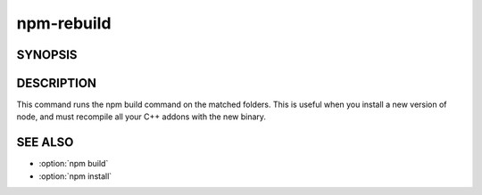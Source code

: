npm-rebuild
============================================================================================

SYNOPSIS
-------------------

.. program:: npm

.. option:: rebuild

   Rebuild a package

   .. code-block:: sh

      npm rebuild [[<@scope>/<name>]...]

   alias: npm rb

DESCRIPTION
-------------------

This command runs the npm build command on the matched folders. This is useful when you install a new version of node, and must recompile all your C++ addons with the new binary.

SEE ALSO
-------------------

- :option:`npm build`
- :option:`npm install`
